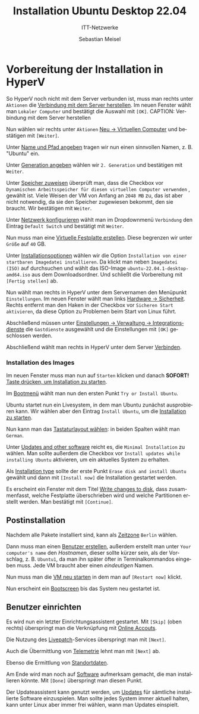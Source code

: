 :LaTeX_PROPERTIES:
#+LANGUAGE:              de
#+OPTIONS:     		 d:nil todo:nil pri:nil tags:nil
#+OPTIONS:	         H:4
#+LaTeX_CLASS: 	         orgstandard
#+LaTeX_CMD:             xelatex
:END:
:REVEAL_PROPERTIES:
#+REVEAL_ROOT: https://cdn.jsdelivr.net/npm/reveal.js
#+REVEAL_REVEAL_JS_VERSION: 4
#+REVEAL_THEME: league
#+REVEAL_EXTRA_CSS: ./mystyle.css
#+REVEAL_HLEVEL: 2
#+OPTIONS: timestamp:nil toc:nil num:nil
:END:

#+TITLE: Installation Ubuntu Desktop 22.04
#+SUBTITLE: ITT-Netzwerke
#+AUTHOR: Sebastian Meisel

* Vorbereitung der Installation in HyperV

So HyperV noch nicht mit dem Server verbunden ist, muss man rechts unter ~Aktionen~ die
[[fig:connect][Verbindung mit dem Server herstellen]]. Im neuen Fenster wählt man ~Lokaler Computer~ und
bestätigt die Auswahl mit ~[OK]~.
CAPTION: Verbindung mit dem Server herstellen
#+NAME: fig:connect
#+ATTR_HTML: :width 50%
#+ATTR_LATEX: :width .65\linewidth
#+ATTR_ORG: :width 700
[[file:Bilder/HyperV/WinSrvPrepare_01.png]]

Nun wählen wir rechts unter ~Aktionen~ [[fig:newvm][Neu → Virtuellen Computer]] und bestätigen mit ~[Weiter]~.
#+CAPTION: Neu → Virtuellen Computer
#+NAME: fig:newvm
#+ATTR_HTML: :width 50%
#+ATTR_LATEX: :width .65\linewidth
#+ATTR_ORG: :width 700
[[file:Bilder/HyperV/WinSrvPrepare_02.png]]

Unter [[fig:name][Name und Pfad angeben]] tragen wir nun einen sinnvollen Namen, z. B. "Ubuntu" ein.
#+CAPTION: Name und Pfad angeben
#+NAME: fig:name
#+ATTR_HTML: :width 50%
#+ATTR_LATEX: :width .65\linewidth
#+ATTR_ORG: :width 700
[[file:Bilder/HyperV/Ubuntu_01.png]]

Unter [[fig:gen][Generation angeben]] wählen wir ~2. Generation~ und bestätigen mit ~Weiter~.
#+CAPTION: Generation angeben
#+NAME: fig:gen
#+ATTR_HTML: :width 50%
#+ATTR_LATEX: :width .65\linewidth
#+ATTR_ORG: :width 700
[[file:Bilder/HyperV/WinSrvPrepare_04.png]]

Unter [[fig:ram][Speicher zuweisen]] überprüft man, dass die Checkbox vor ~Dynamischen Arbeitsspeicher für diesen virtuellen Computer verwenden~ , gewählt ist. Viele Weisen der VM von Anfang an ~2048 MB~ zu, das ist aber nicht notwendig, da sie den Speicher zugewiesen bekommt, den sie braucht. Wir bestätigen mit ~Weiter~.
#+CAPTION: Speicher zuweisen
#+NAME: fig:ram
#+ATTR_HTML: :width 50%
#+ATTR_LATEX: :width .65\linewidth
#+ATTR_ORG: :width 700
[[file:Bilder/HyperV/WinSrvPrepare_05.png]]

Unter [[fig:network][Netzwerk konfigurieren]] wählt man im Dropdownmenü ~Verbindung~ den Eintrag ~Default Switch~ und bestätigt mit ~Weiter~.
#+CAPTION: Netzwerk konfigurieren
#+NAME: fig:network
#+ATTR_HTML: :width 50%
#+ATTR_LATEX: :width .65\linewidth
#+ATTR_ORG: :width 700
[[file:Bilder/HyperV/WinSrvPrepare_06.png]]

Nun muss man eine [[fig:disk][Virtuelle Festplatte erstellen]]. Diese begrenzen wir unter ~Größe~ auf ~40~ GB.
#+CAPTION: Virtuelle Festplatte erstellen
#+NAME: fig:disk
#+ATTR_HTML: :width 50%
#+ATTR_LATEX: :width .65\linewidth
#+ATTR_ORG: :width 700
[[file:Bilder/HyperV/WinSrvPrepare_07.png]]

Unter [[fig:install_options][Installationsoptionen]] wählen wir die Option ~Installation von einer startbaren Imagedatei installieren~. Da klickt man neben ~Imagedatei (ISO)~ auf durchsuchen und wählt das ISO-Image ~ubuntu-22.04.1-desktop-amd64.iso~ aus dem Downloadsordner. Und schließt die Vorbereitung mit ~[Fertig stellen]~ ab.
#+CAPTION: Installationsoptionen
#+NAME: fig:install_options
#+ATTR_HTML: :width 50%
#+ATTR_LATEX: :width .65\linewidth
#+ATTR_ORG: :width 700
[[file:Bilder/HyperV/Ubuntu_03.png]]

Nun wählt man rechts in HyperV unter dem Servernamen den Menüpunkt ~Einstellungen~. Im neuen Fenster wählt man links [[fig:save_start][Hardware → Sicherheit]]. Rechts entfernt man den Haken in der Checkbox vor ~Sicheren Start aktivieren~, da diese Option zu Problemen beim Start von Linux führt.

#+CAPTION: Einstellungen → Hardware → Sicherheit
#+NAME: fig:save_start
#+ATTR_HTML: :width 50%
#+ATTR_LATEX: :width .65\linewidth
#+ATTR_ORG: :width 700
[[file:Bilder/HyperV/Ubuntu_04.png]]

Abschließend müssen unter [[fig:guest_additions][Einstellungen → Verwaltung → Integrationsdienste]] die ~Gastdienste~ ausgewählt und die Einstellungen mit ~[OK]~ geschlossen werden.
#+CAPTION: Einstellungen → Verwaltung → Integrationsdienste
#+NAME: fig:guest_additions
#+ATTR_HTML: :width 50%
#+ATTR_LATEX: :width .65\linewidth
#+ATTR_ORG: :width 700
[[file:Bilder/HyperV/WinSrvPrepare_10.png]]

Abschließend wählt man rechts in HyperV unter dem Server [[fig:connect][Verbinden]]. 
#+CAPTION: Verbinden
#+NAME: fig:connect
#+ATTR_HTML: :width 50%
#+ATTR_LATEX: :width .65\linewidth
#+ATTR_ORG: :width 700
[[file:Bilder/HyperV/WinSrvPrepare_11.png]]


*** Installation des Images

  Im neuen Fenster muss man nun auf ~Starten~ klicken und danach *SOFORT!* [[fig:press_key][Taste drücken, um Installation zu starten]].

  #+CAPTION: Taste drücken, um Installation zu starten
  #+NAME: fig:press_key
  #+ATTR_HTML: :width 50%
  #+ATTR_LATEX: :width .65\linewidth
  #+ATTR_ORG: :width 700
  [[file:Bilder/HyperV/Ubuntu_install_00.png]]
  Im [[fig:bootmenu][Bootmenü]] wählt man nun den ersten Punkt ~Try or Install Ubuntu~.
  #+CAPTION: Bootmenü
  #+NAME: fig:bootmenu
  #+ATTR_HTML: :width 50%
  #+ATTR_LATEX: :width .65\linewidth
  #+ATTR_ORG: :width 700
  [[file:Bilder/HyperV/Ubuntu_install_01.png]]

  Ubuntu startet nun ein Livesystem, in dem man Ubuntu zunächst ausprobieren kann. Wir wählen aber den Eintrag ~Install Ubuntu~, um die [[fig:install_ubuntu][Installation zu starten]].
  #+CAPTION: Installation starten
  #+NAME: fig:install_ubuntu
  #+ATTR_HTML: :width 50%
  #+ATTR_LATEX: :width .65\linewidth
  #+ATTR_ORG: :width 700
  [[file:Bilder/HyperV/Ubuntu_install_02.png]]

  Nun kann man das [[fig:keyboard][Tastaturlayout wählen]]: in beiden Spalten wählt man ~German~.
  #+CAPTION: Tastaturlayout wählen
  #+NAME: fig:keyboard
  #+ATTR_HTML: :width 50%
  #+ATTR_LATEX: :width .65\linewidth
  #+ATTR_ORG: :width 700
  [[file:Bilder/HyperV/Ubuntu_install_03.png]]

  Unter [[fig:updates_other_software][Updates and other software]] reicht es, die ~Minimal Installation~ zu wählen. Man sollte
  außerdem die Checkbox vor ~Install updates while installing Ubuntu~ aktivieren, um ein
  aktuelles System zu erhalten.
  #+CAPTION: Updates and other software
  #+NAME: fig:updates_other_software
  #+ATTR_HTML: :width 50%
  #+ATTR_LATEX: :width .65\linewidth
  #+ATTR_ORG: :width 700
  [[file:Bilder/HyperV/Ubuntu_install_04.png]]

Als  [[fig:install_type][Installation type]] sollte der erste Punkt ~Erase disk and install Ubuntu~ gewählt und
dann mit ~[Install now]~ die Installation gestartet werden.
  #+CAPTION: Installation type
  #+NAME: fig:install_type
  #+ATTR_HTML: :width 50%
  #+ATTR_LATEX: :width .65\linewidth
  #+ATTR_ORG: :width 700
  [[file:Bilder/HyperV/Ubuntu_install_05.png]]

Es erscheint ein Fenster mit dem Titel [[fig:erase_disk][Write changes to disk]], dass zusammenfasst, welche
Festplatte überschrieben wird und welche Partitionen erstellt werden. Man bestätigt mit ~[Continue]~.
#+CAPTION: Write changes to disk
#+NAME: fig:erase_disk
#+ATTR_HTML: :width 50%
#+ATTR_LATEX: :width .65\linewidth
#+ATTR_ORG: :width 700
  [[file:Bilder/HyperV/Ubuntu_install_06.png]]
#+LaTeX: \clearpage
** Postinstallation
Nachdem alle Pakete installiert sind, kann als [[fig:time_zone][Zeitzone]] ~Berlin~ wählen.
#+CAPTION: Zeitzone
#+NAME: fig:time_zone
#+ATTR_HTML: :width 50%
#+ATTR_LATEX: :width .65\linewidth
#+ATTR_ORG: :width 700
  [[file:Bilder/HyperV/Ubuntu_install_07.png]]

Dann muss man einen [[fig:create_user][Benutzer erstellen]], außerdem erstellt man unter ~Your computer's name~ den /Hostnamen/, dieser sollte kürzer sein, als der Vorschlag, z. B. ~Ubuntu1~, da man ihn später öfter in Terminalkommandos eingeben muss. Jede VM braucht aber einen /eindeutigen/ Namen.
#+CAPTION: Benutzer erstellen 
#+NAME: fig:create_user
#+ATTR_HTML: :width 50%
#+ATTR_LATEX: :width .65\linewidth
#+ATTR_ORG: :width 700
  [[file:Bilder/HyperV/Ubuntu_install_08.png]]


Nun muss man die [[fig:restart][VM neu starten]] in dem man auf ~[Restart now]~ klickt.
#+CAPTION: VM neu starten
#+NAME: fig:restart
#+ATTR_HTML: :width 50%
#+ATTR_LATEX: :width .65\linewidth
#+ATTR_ORG: :width 700
  [[file:Bilder/HyperV/Ubuntu_install_09.png]]

Nun erscheint ein [[fig:bootscreen][Bootscreen]] bis das System neu gestartet ist.
#+CAPTION: Bootscreen
#+NAME: fig:bootscreen
#+ATTR_HTML: :width 50%
#+ATTR_LATEX: :width .65\linewidth
#+ATTR_ORG: :width 700
  [[file:Bilder/HyperV/Ubuntu_install_10.png]]

#+LaTeX: \clearpage
** Benutzer einrichten
Es wird nun ein letzter Einrichtungsassistent gestartet. Mit ~[Skip]~ (oben rechts) überspringt man die Verknüpfung mit [[fig:online_account][Online Accouts]].
#+CAPTION: Online Accouts
#+NAME: fig:online_account
#+ATTR_HTML: :width 50%
#+ATTR_LATEX: :width .65\linewidth
#+ATTR_ORG: :width 700
  [[file:Bilder/HyperV/Ubuntu_install_11.png]]

Die Nutzung des [[fig:livepatch][Livepatch]]-Services überspringt man mit ~[Next]~.
#+CAPTION: Livepatch
#+NAME: fig:livepatch
#+ATTR_HTML: :width 50%
#+ATTR_LATEX: :width .65\linewidth
#+ATTR_ORG: :width 700
  [[file:Bilder/HyperV/Ubuntu_install_12.png]]

Auch die Übermittlung von [[fig:telemetrie][Telemetrie]] lehnt man mit ~[Next]~ ab. 
#+CAPTION: Telemetrie
#+NAME: fig:telemetrie
#+ATTR_HTML: :width 50%
#+ATTR_LATEX: :width .65\linewidth
#+ATTR_ORG: :width 700
  [[file:Bilder/HyperV/Ubuntu_install_13.png]]

Ebenso die Ermittlung von [[fig:location][Standortdaten]].
#+CAPTION: Standortdaten
#+NAME: fig:location
#+ATTR_HTML: :width 50%
#+ATTR_LATEX: :width .65\linewidth
#+ATTR_ORG: :width 700
  [[file:Bilder/HyperV/Ubuntu_install_14.png]]

Am Ende wird man noch auf [[fig:software][Software]] aufmerksam gemacht, die man installieren könnte. Mit ~[Done]~ überspringt man diesen Punkt.
#+CAPTION: Software
#+NAME: fig:software
#+ATTR_HTML: :width 50%
#+ATTR_LATEX: :width .65\linewidth
#+ATTR_ORG: :width 700
  [[file:Bilder/HyperV/Ubuntu_install_16.png]]

Der Updateassistent kann genutzt werden, um [[fig:updates][Updates]] für sämtliche installierte Software einzuspielen. Man sollte jedes System immer aktuell halten, kann unter Linux aber immer frei wählen, wann man Updates einspielt.
#+CAPTION: Updates
#+NAME: fig:updates
#+ATTR_HTML: :width 50%
#+ATTR_LATEX: :width .65\linewidth
#+ATTR_ORG: :width 700
  [[file:Bilder/HyperV/Ubuntu_install_17.png]]
